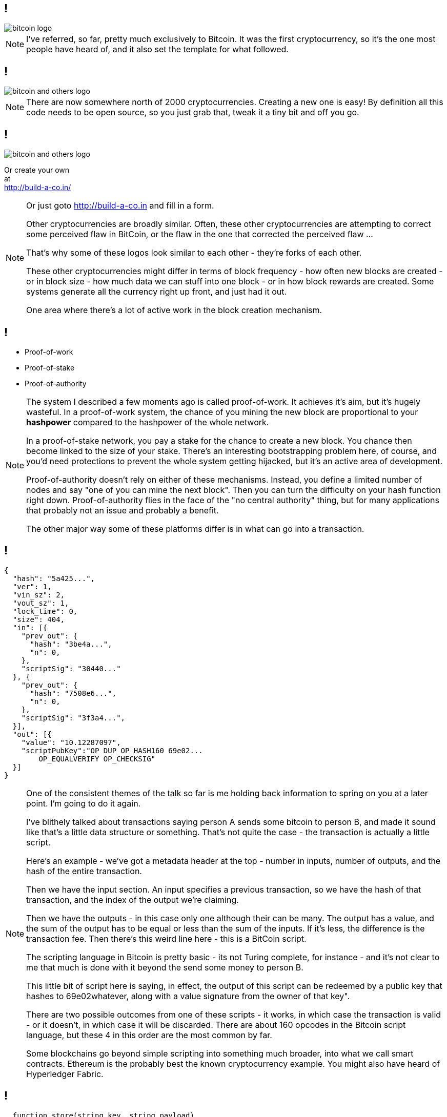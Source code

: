 [data-transition=none]
== !

image::bitcoin-logo.png[]

[NOTE.speaker]
--
I've referred, so far, pretty much exclusively to Bitcoin. It was the first cryptocurrency, so it's the one most people have heard of, and it also set the template for what followed.
--

[data-transition=none]
== !

image::bitcoin-and-others-logo.png[]

[NOTE.speaker]
--
There are now somewhere north of 2000 cryptocurrencies. Creating a new one is easy! By definition all this code needs to be open source, so you just grab that, tweak it a tiny bit and off you go.
--

[data-transition=none]
== !

image::bitcoin-and-others-logo.png[]

Or create your own +
at +
http://build-a-co.in/

[NOTE.speaker]
--

Or just goto http://build-a-co.in and fill in a form.

Other cryptocurrencies are broadly similar.  Often, these other cryptocurrencies are attempting to correct some perceived flaw in BitCoin, or the flaw in the one that corrected the perceived flaw ...

That's why some of these logos look similar to each other - they're forks of each other.

These other cryptocurrencies might differ in terms of block frequency - how often new blocks are created - or in block size - how much data we can stuff into one block - or in how block rewards are created. Some systems generate all the currency right up front, and just had it out.

One area where there's a lot of active work in the block creation mechanism.
--

[data-transition=none]
== !

[%step]
* Proof-of-work

* Proof-of-stake

* Proof-of-authority

[NOTE.speaker]
--
The system I described a few moments ago is called proof-of-work. It achieves it's aim, but it's hugely wasteful.  In a proof-of-work system, the chance of you mining the new block are proportional to your *hashpower* compared to the hashpower of the whole network.

In a proof-of-stake network, you pay a stake for the chance to create a new block. You chance then become linked to the size of your stake. There's an interesting bootstrapping problem here, of course, and you'd need protections to prevent the whole system getting hijacked, but it's an active area of development.

Proof-of-authority doesn't rely on either of these mechanisms. Instead, you define a limited number of nodes and say "one of you can mine the next block". Then you can turn the difficulty on your hash function right down.  Proof-of-authority flies in the face of the "no central authority" thing, but for many applications that probably not an issue and probably a benefit.

The other major way some of these platforms differ is in what can go into a transaction.
--

[data-transition=none]
== !

[source]
--
{
  "hash": "5a425...",
  "ver": 1,
  "vin_sz": 2,
  "vout_sz": 1,
  "lock_time": 0,
  "size": 404,
  "in": [{
    "prev_out": {
      "hash": "3be4a...",
      "n": 0,
    },
    "scriptSig": "30440..."
  }, {
    "prev_out": {
      "hash": "7508e6...",
      "n": 0,
    },
    "scriptSig": "3f3a4...",
  }],
  "out": [{
    "value": "10.12287097",
    "scriptPubKey":"OP_DUP OP_HASH160 69e02...
        OP_EQUALVERIFY OP_CHECKSIG"
  }]
}
--

[NOTE.speaker]
--
One of the consistent themes of the talk so far is me holding back information to spring on you at a later point.  I'm going to do it again.

I've blithely talked about transactions saying person A sends some bitcoin to person B, and made it sound like that's a little data structure or something. That's not quite the case - the transaction is actually a little script.

Here's an example - we've got a metadata header at the top - number in inputs, number of outputs, and the hash of the entire transaction.

Then we have the input section. An input specifies a previous transaction, so we have the hash of that transaction, and the index of the output we're claiming.

Then we have the outputs - in this case only one although their can be many.  The output has a value, and the sum of the output has to be equal or less than the sum of the inputs. If it's less, the difference is the transaction fee. Then there's this weird line here - this is a BitCoin script.

The scripting language in Bitcoin is pretty basic - its not Turing complete, for instance - and it's not clear to me that much is done with it beyond the send some money to person B.

This little bit of script here is saying, in effect, the output of this script can be redeemed by a public key that hashes to 69e02whatever, along with a value signature from the owner of that key".

There are two possible outcomes from one of these scripts - it works, in which case the transaction is valid - or it doesn't, in which case it will be discarded.  There are about 160 opcodes in the Bitcoin script language, but these 4 in this order are the most common by far.

Some blockchains go beyond simple scripting into something much broader, into what we call smart contracts.  Ethereum is the probably best the known cryptocurrency example.  You might also have heard of Hyperledger Fabric.
--

[data-transition=none]
== !

[source, solidity]
--
  function store(string key, string payload)
                          external permittedOnly {
    bytes32 previous_key = moveExisting(key);
    bytes32 null_key;

    Payload storage newPayload = registry[key];
    newPayload.payload = payload;
    newPayload.previous_key = previous_key;

    if (previous_key == null_key)
      emit Registration(msg.sender, key, payload);
    else
      emit Update(msg.sender, key, payload);
  }
--

[NOTE.speaker]
--
Now we all know that naming things in Computer Science is hard. However, in this particular case, the naming is deliberately obfuscatory. A smart contract is not smart, nor is it a contract. It's a program you can deploy into your blockchain.

The programs expose various public methods, and calls to those methods can form one of the transactions encoded into each block. When your client downloads and validates a block, it runs any smart contract method calls in the block. So a smart contract is way of asking other people to perform computation on your behalf.

Now this sounds like a one-way trip to Denial-of-service city. The mechanism to prevent that is, you'll be unsurprised to learn, financial.  Each opcode has a cost associated with it, and to run the method your transaction is actually "call this method with these parameters and I will pay this amount".  If you don't pay enough, it doesn't run but you've spent it anyway. Ethereum also incorporates a computational limit on each block, so there's an upper-bound on it.
--

